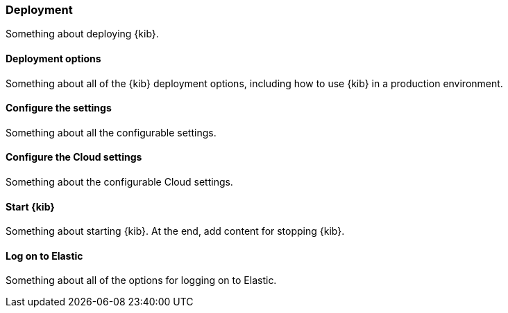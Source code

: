 [[deployment]]
=== Deployment

Something about deploying {kib}.

[[deployment-options]]
==== Deployment options

Something about all of the {kib} deployment options, including how to use {kib} in a production environment. 

[[configure-the-settings]]
==== Configure the settings

Something about all the configurable settings.

[[configure-the-cloud-settings]]
==== Configure the Cloud settings

Something about the configurable Cloud settings.

[[start-kibana]]
==== Start {kib}

Something about starting {kib}. At the end, add content for stopping {kib}.

[[log-on-to-elastic-admin]]
==== Log on to Elastic

Something about all of the options for logging on to Elastic.